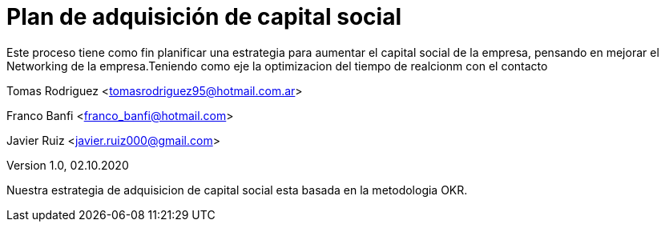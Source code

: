 = Plan de adquisición de capital social
Este proceso tiene como fin planificar una estrategia para aumentar el capital social de la empresa, pensando en mejorar el Networking de la empresa.Teniendo como eje la optimizacion del tiempo de realcionm con el contacto 

Tomas Rodriguez <tomasrodriguez95@hotmail.com.ar>

Franco Banfi <franco_banfi@hotmail.com>

Javier Ruiz <javier.ruiz000@gmail.com>

Version 1.0, 02.10.2020


Nuestra estrategia de adquisicion de capital social esta basada en la metodologia OKR.